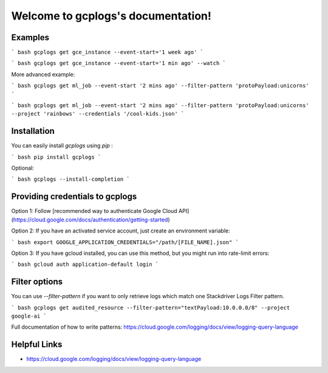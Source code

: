 .. gcplogs documentation master file, created by
   sphinx-quickstart on Sat Mar 21 17:13:32 2020.
   You can adapt this file completely to your liking, but it should at least
   contain the root `toctree` directive.

Welcome to gcplogs's documentation!
===================================

Examples
-------

``` bash
gcplogs get gce_instance --event-start='1 week ago'
```

``` bash
gcplogs get gce_instance --event-start='1 min ago' --watch
```

More advanced example:

``` bash
gcplogs get ml_job --event-start '2 mins ago' --filter-pattern 'protoPayload:unicorns'
```

``` bash
gcplogs get ml_job --event-start '2 mins ago' --filter-pattern 'protoPayload:unicorns' --project 'rainbows' --credentials '/cool-kids.json'
```

Installation
------------

You can easily install `gcplogs` using `pip` :

``` bash
pip install gcplogs
```

Optional:

``` bash
gcplogs --install-completion
```

Providing credentials to gcplogs
------------------------------------------

Option 1: Follow [recommended way to authenticate Google Cloud API](https://cloud.google.com/docs/authentication/getting-started)

Option 2: If you have an activated service account, just create an environment variable:

``` bash
export GOOGLE_APPLICATION_CREDENTIALS="/path/[FILE_NAME].json"
```

Option 3: If you have gcloud installed, you can use this method, but you might run into rate-limit errors:

``` bash
gcloud auth application-default login
```

Filter options
----------------

You can use `--filter-pattern` if you want to only retrieve logs which match one Stackdriver Logs Filter pattern.

``` bash
gcplogs get audited_resource --filter-pattern="textPayload:10.0.0.0/8" --project google-ai
```

Full documentation of how to write patterns: https://cloud.google.com/logging/docs/view/logging-query-language

Helpful Links
-------------

* https://cloud.google.com/logging/docs/view/logging-query-language

